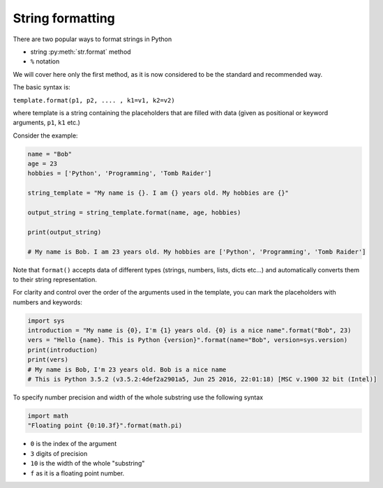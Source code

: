 String formatting
======================


There are two popular ways to format strings in Python

- string :py:meth:`str.format` method
- ``%`` notation

We will cover here only the first method, as it is now considered to be the standard and recommended way.

The basic syntax is:

``template.format(p1, p2, .... , k1=v1, k2=v2)``

where template is a string containing the placeholders that are filled with data (given as positional or keyword arguments, ``p1``, ``k1`` etc.)

Consider the example:

.. code-block:: python

    name = "Bob"
    age = 23
    hobbies = ['Python', 'Programming', 'Tomb Raider']

    string_template = "My name is {}. I am {} years old. My hobbies are {}"

    output_string = string_template.format(name, age, hobbies)

    print(output_string)

    # My name is Bob. I am 23 years old. My hobbies are ['Python', 'Programming', 'Tomb Raider']

Note that ``format()`` accepts data of different types (strings, numbers, lists, dicts etc...) and automatically converts them to their string representation.

For clarity and control over the order of the arguments used in the template, you can mark the placeholders with numbers and keywords:

.. code-block:: python

    import sys
    introduction = "My name is {0}, I'm {1} years old. {0} is a nice name".format("Bob", 23)
    vers = "Hello {name}. This is Python {version}".format(name="Bob", version=sys.version)
    print(introduction)
    print(vers)
    # My name is Bob, I'm 23 years old. Bob is a nice name
    # This is Python 3.5.2 (v3.5.2:4def2a2901a5, Jun 25 2016, 22:01:18) [MSC v.1900 32 bit (Intel)]

To specify number precision and width of the whole substring use the following syntax

.. code-block:: python

    import math
    "Floating point {0:10.3f}".format(math.pi)

- ``0`` is the index of the argument
- ``3`` digits of precision
- ``10`` is the width of the whole "substring"
- ``f`` as it is a floating point number.